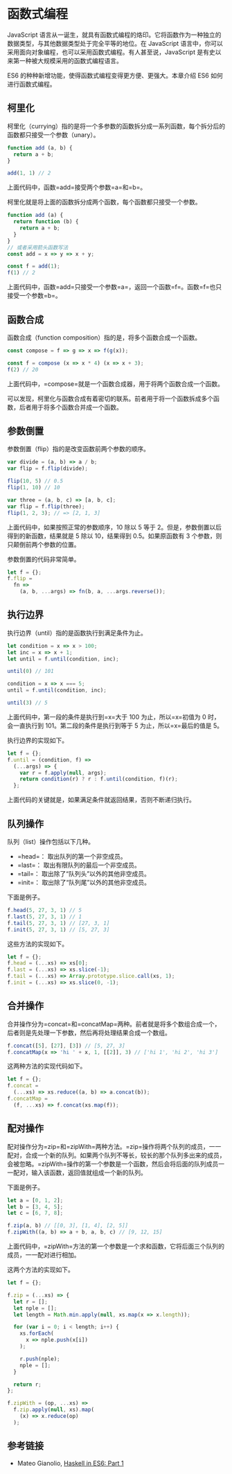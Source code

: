 * 函数式编程
  :PROPERTIES:
  :CUSTOM_ID: 函数式编程
  :END:
JavaScript
语言从一诞生，就具有函数式编程的烙印。它将函数作为一种独立的数据类型，与其他数据类型处于完全平等的地位。在
JavaScript
语言中，你可以采用面向对象编程，也可以采用函数式编程。有人甚至说，JavaScript
是有史以来第一种被大规模采用的函数式编程语言。

ES6 的种种新增功能，使得函数式编程变得更方便、更强大。本章介绍 ES6
如何进行函数式编程。

** 柯里化
   :PROPERTIES:
   :CUSTOM_ID: 柯里化
   :END:
柯里化（currying）指的是将一个多参数的函数拆分成一系列函数，每个拆分后的函数都只接受一个参数（unary）。

#+begin_src js
  function add (a, b) {
    return a + b;
  }

  add(1, 1) // 2
#+end_src

上面代码中，函数=add=接受两个参数=a=和=b=。

柯里化就是将上面的函数拆分成两个函数，每个函数都只接受一个参数。

#+begin_src js
  function add (a) {
    return function (b) {
      return a + b;
    }
  }
  // 或者采用箭头函数写法
  const add = x => y => x + y;

  const f = add(1);
  f(1) // 2
#+end_src

上面代码中，函数=add=只接受一个参数=a=，返回一个函数=f=。函数=f=也只接受一个参数=b=。

** 函数合成
   :PROPERTIES:
   :CUSTOM_ID: 函数合成
   :END:
函数合成（function composition）指的是，将多个函数合成一个函数。

#+begin_src js
  const compose = f => g => x => f(g(x));

  const f = compose (x => x * 4) (x => x + 3);
  f(2) // 20
#+end_src

上面代码中，=compose=就是一个函数合成器，用于将两个函数合成一个函数。

可以发现，柯里化与函数合成有着密切的联系。前者用于将一个函数拆成多个函数，后者用于将多个函数合并成一个函数。

** 参数倒置
   :PROPERTIES:
   :CUSTOM_ID: 参数倒置
   :END:
参数倒置（flip）指的是改变函数前两个参数的顺序。

#+begin_src js
  var divide = (a, b) => a / b;
  var flip = f.flip(divide);

  flip(10, 5) // 0.5
  flip(1, 10) // 10

  var three = (a, b, c) => [a, b, c];
  var flip = f.flip(three);
  flip(1, 2, 3); // => [2, 1, 3]
#+end_src

上面代码中，如果按照正常的参数顺序，10 除以 5 等于
2。但是，参数倒置以后得到的新函数，结果就是 5 除以 10，结果得到
0.5。如果原函数有 3 个参数，则只颠倒前两个参数的位置。

参数倒置的代码非常简单。

#+begin_src js
  let f = {};
  f.flip =
    fn =>
      (a, b, ...args) => fn(b, a, ...args.reverse());
#+end_src

** 执行边界
   :PROPERTIES:
   :CUSTOM_ID: 执行边界
   :END:
执行边界（until）指的是函数执行到满足条件为止。

#+begin_src js
  let condition = x => x > 100;
  let inc = x => x + 1;
  let until = f.until(condition, inc);

  until(0) // 101

  condition = x => x === 5;
  until = f.until(condition, inc);

  until(3) // 5
#+end_src

上面代码中，第一段的条件是执行到=x=大于 100 为止，所以=x=初值为 0
时，会一直执行到 101。第二段的条件是执行到等于 5 为止，所以=x=最后的值是
5。

执行边界的实现如下。

#+begin_src js
  let f = {};
  f.until = (condition, f) =>
    (...args) => {
      var r = f.apply(null, args);
      return condition(r) ? r : f.until(condition, f)(r);
    };
#+end_src

上面代码的关键就是，如果满足条件就返回结果，否则不断递归执行。

** 队列操作
   :PROPERTIES:
   :CUSTOM_ID: 队列操作
   :END:
队列（list）操作包括以下几种。

- =head=： 取出队列的第一个非空成员。
- =last=： 取出有限队列的最后一个非空成员。
- =tail=： 取出除了“队列头”以外的其他非空成员。
- =init=： 取出除了“队列尾”以外的其他非空成员。

下面是例子。

#+begin_src js
  f.head(5, 27, 3, 1) // 5
  f.last(5, 27, 3, 1) // 1
  f.tail(5, 27, 3, 1) // [27, 3, 1]
  f.init(5, 27, 3, 1) // [5, 27, 3]
#+end_src

这些方法的实现如下。

#+begin_src js
  let f = {};
  f.head = (...xs) => xs[0];
  f.last = (...xs) => xs.slice(-1);
  f.tail = (...xs) => Array.prototype.slice.call(xs, 1);
  f.init = (...xs) => xs.slice(0, -1);
#+end_src

** 合并操作
   :PROPERTIES:
   :CUSTOM_ID: 合并操作
   :END:
合并操作分为=concat=和=concatMap=两种。前者就是将多个数组合成一个，后者则是先处理一下参数，然后再将处理结果合成一个数组。

#+begin_src js
  f.concat([5], [27], [3]) // [5, 27, 3]
  f.concatMap(x => 'hi ' + x, 1, [[2]], 3) // ['hi 1', 'hi 2', 'hi 3']
#+end_src

这两种方法的实现代码如下。

#+begin_src js
  let f = {};
  f.concat =
    (...xs) => xs.reduce((a, b) => a.concat(b));
  f.concatMap =
    (f, ...xs) => f.concat(xs.map(f));
#+end_src

** 配对操作
   :PROPERTIES:
   :CUSTOM_ID: 配对操作
   :END:
配对操作分为=zip=和=zipWith=两种方法。=zip=操作将两个队列的成员，一一配对，合成一个新的队列。如果两个队列不等长，较长的那个队列多出来的成员，会被忽略。=zipWith=操作的第一个参数是一个函数，然后会将后面的队列成员一一配对，输入该函数，返回值就组成一个新的队列。

下面是例子。

#+begin_src js
  let a = [0, 1, 2];
  let b = [3, 4, 5];
  let c = [6, 7, 8];

  f.zip(a, b) // [[0, 3], [1, 4], [2, 5]]
  f.zipWith((a, b) => a + b, a, b, c) // [9, 12, 15]
#+end_src

上面代码中，=zipWith=方法的第一个参数是一个求和函数，它将后面三个队列的成员，一一配对进行相加。

这两个方法的实现如下。

#+begin_src js
  let f = {};

  f.zip = (...xs) => {
    let r = [];
    let nple = [];
    let length = Math.min.apply(null, xs.map(x => x.length));

    for (var i = 0; i < length; i++) {
      xs.forEach(
        x => nple.push(x[i])
      );

      r.push(nple);
      nple = [];
    }

    return r;
  };

  f.zipWith = (op, ...xs) =>
    f.zip.apply(null, xs).map(
      (x) => x.reduce(op)
    );
#+end_src

** 参考链接
   :PROPERTIES:
   :CUSTOM_ID: 参考链接
   :END:

- Mateo Gianolio, [[http://casualjavascript.com/?1][Haskell in ES6: Part
  1]]
